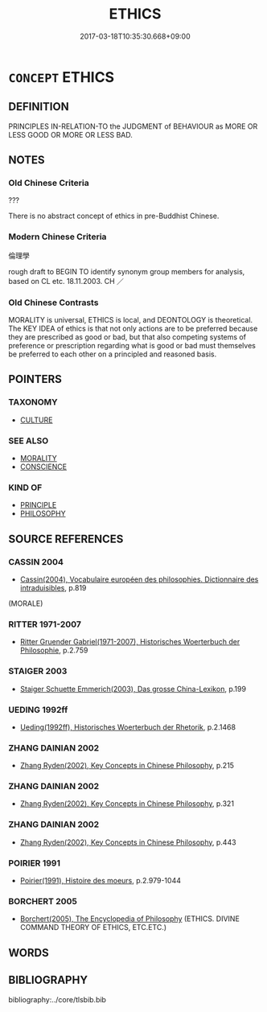 # -*- mode: mandoku-tls-view -*-
#+TITLE: ETHICS
#+DATE: 2017-03-18T10:35:30.668+09:00        
#+STARTUP: content
* =CONCEPT= ETHICS
:PROPERTIES:
:CUSTOM_ID: uuid-44afc960-7989-42b0-a8fa-1d58face103a
:SYNONYM+:  MORAL
:SYNONYM+:  MORAL CODE
:SYNONYM+:  MORALS
:SYNONYM+:  MORALITY
:SYNONYM+:  VALUES
:SYNONYM+:  RIGHTS AND WRONGS
:SYNONYM+:  PRINCIPLES
:SYNONYM+:  IDEALS
:SYNONYM+:  STANDARDS (OF BEHAVIOR)
:SYNONYM+:  VALUE SYSTEM
:SYNONYM+:  VIRTUES
:SYNONYM+:  DICTATES OF CONSCIENCE
:TR_ZH: 倫理學
:END:
** DEFINITION

PRINCIPLES IN-RELATION-TO the JUDGMENT of BEHAVIOUR as MORE OR LESS GOOD OR MORE OR LESS BAD.

** NOTES

*** Old Chinese Criteria
???

There is no abstract concept of ethics in pre-Buddhist Chinese.

*** Modern Chinese Criteria
倫理學

rough draft to BEGIN TO identify synonym group members for analysis, based on CL etc. 18.11.2003. CH ／

*** Old Chinese Contrasts
MORALITY is universal, ETHICS is local, and DEONTOLOGY is theoretical. The KEY IDEA of ethics is that not only actions are to be preferred because they are prescribed as good or bad, but that also competing systems of preference or prescription regarding what is good or bad must themselves be preferred to each other on a principled and reasoned basis.

** POINTERS
*** TAXONOMY
 - [[tls:concept:CULTURE][CULTURE]]

*** SEE ALSO
 - [[tls:concept:MORALITY][MORALITY]]
 - [[tls:concept:CONSCIENCE][CONSCIENCE]]

*** KIND OF
 - [[tls:concept:PRINCIPLE][PRINCIPLE]]
 - [[tls:concept:PHILOSOPHY][PHILOSOPHY]]

** SOURCE REFERENCES
*** CASSIN 2004
 - [[cite:CASSIN-2004][Cassin(2004), Vocabulaire européen des philosophies. Dictionnaire des intraduisibles]], p.819
 (MORALE)
*** RITTER 1971-2007
 - [[cite:RITTER-1971-2007][Ritter Gruender Gabriel(1971-2007), Historisches Woerterbuch der Philosophie]], p.2.759

*** STAIGER 2003
 - [[cite:STAIGER-2003][Staiger Schuette Emmerich(2003), Das grosse China-Lexikon]], p.199

*** UEDING 1992ff
 - [[cite:UEDING-1992ff][Ueding(1992ff), Historisches Woerterbuch der Rhetorik]], p.2.1468

*** ZHANG DAINIAN 2002
 - [[cite:ZHANG-DAINIAN-2002][Zhang  Ryden(2002), Key Concepts in Chinese Philosophy]], p.215

*** ZHANG DAINIAN 2002
 - [[cite:ZHANG-DAINIAN-2002][Zhang  Ryden(2002), Key Concepts in Chinese Philosophy]], p.321

*** ZHANG DAINIAN 2002
 - [[cite:ZHANG-DAINIAN-2002][Zhang  Ryden(2002), Key Concepts in Chinese Philosophy]], p.443

*** POIRIER 1991
 - [[cite:POIRIER-1991][Poirier(1991), Histoire des moeurs]], p.2.979-1044

*** BORCHERT 2005
 - [[cite:BORCHERT-2005][Borchert(2005), The Encyclopedia of Philosophy]] (ETHICS. DIVINE COMMAND THEORY OF ETHICS, ETC.ETC.)
** WORDS
   :PROPERTIES:
   :VISIBILITY: children
   :END:
** BIBLIOGRAPHY
bibliography:../core/tlsbib.bib
